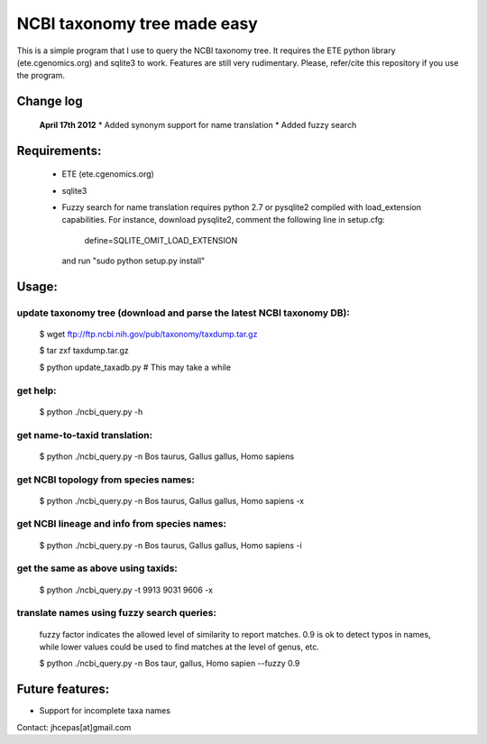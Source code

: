 NCBI taxonomy tree made easy
=============================

This is a simple program that I use to query the NCBI taxonomy
tree. It requires the ETE python library (ete.cgenomics.org) and
sqlite3 to work.  Features are still very rudimentary. Please,
refer/cite this repository if you use the program.

Change log
***************
 **April 17th 2012**
 * Added synonym support for name translation
 * Added fuzzy search

Requirements: 
***************

 * ETE (ete.cgenomics.org)
 * sqlite3 

 * Fuzzy search for name translation requires python 2.7 or pysqlite2
   compiled with load_extension capabilities.
   For instance, download pysqlite2, comment the following line in setup.cfg: 
  
      define=SQLITE_OMIT_LOAD_EXTENSION
  
   and run "sudo python setup.py install" 


Usage:
*********

update taxonomy tree (download and parse the latest NCBI taxonomy DB): 
-----------------------------------------------------------------------
  $ wget  ftp://ftp.ncbi.nih.gov/pub/taxonomy/taxdump.tar.gz

  $ tar zxf taxdump.tar.gz 

  $ python update_taxadb.py # This may take a while

get help:
------------
  $ python ./ncbi_query.py -h 

get name-to-taxid translation: 
------------------------------------
  $ python ./ncbi_query.py -n Bos taurus, Gallus gallus, Homo sapiens 

get NCBI topology from species names:
------------------------------------------------
  $ python ./ncbi_query.py -n Bos taurus, Gallus gallus, Homo sapiens -x

get NCBI lineage and info from species names: 
------------------------------------------------
  $ python ./ncbi_query.py -n Bos taurus, Gallus gallus, Homo sapiens -i

get the same as above using taxids: 
------------------------------------
  $ python ./ncbi_query.py -t 9913 9031 9606 -x

translate names using fuzzy search queries:
------------------------------------------------

  fuzzy factor indicates the allowed level of similarity to report
  matches. 0.9 is ok to detect typos in names, while lower values
  could be used to find matches at the level of genus, etc.

  $ python ./ncbi_query.py -n Bos taur, gallus, Homo sapien --fuzzy 0.9

Future features: 
******************

* Support for incomplete taxa names


Contact: jhcepas[at]gmail.com
